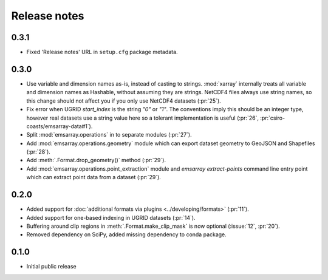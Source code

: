 =============
Release notes
=============

0.3.1
=====

* Fixed 'Release notes' URL in ``setup.cfg`` package metadata.

0.3.0
=====

* Use variable and dimension names as-is, instead of casting to strings.
  :mod:`xarray` internally treats all variable and dimension names as Hashable,
  without assuming they are strings.
  NetCDF4 files always use string names,
  so this change should not affect you if you only use NetCDF4 datasets
  (:pr:`25`).
* Fix error when UGRID `start_index` is the string `"0"` or `"1"`.
  The conventions imply this should be an integer type,
  however real datasets use a string value here so a tolerant implementation is useful
  (:pr:`26`, :pr:`csiro-coasts/emsarray-data#1`).
* Split :mod:`emsarray.operations` in to separate modules
  (:pr:`27`).
* Add :mod:`emsarray.operations.geometry` module
  which can export dataset geometry to GeoJSON and Shapefiles
  (:pr:`28`).
* Add :meth:`.Format.drop_geometry()` method
  (:pr:`29`).
* Add :mod:`emsarray.operations.point_extraction` module
  and `emsarray extract-points` command line entry point
  which can extract point data from a dataset
  (:pr:`29`).

0.2.0
=====

* Added support for :doc:`additional formats via plugins <../developing/formats>`
  (:pr:`11`).
* Added support for one-based indexing in UGRID datasets
  (:pr:`14`).
* Buffering around clip regions in :meth:`.Format.make_clip_mask` is now optional
  (:issue:`12`, :pr:`20`).
* Removed dependency on SciPy, added missing dependency to conda package.

0.1.0
=====

* Initial public release
